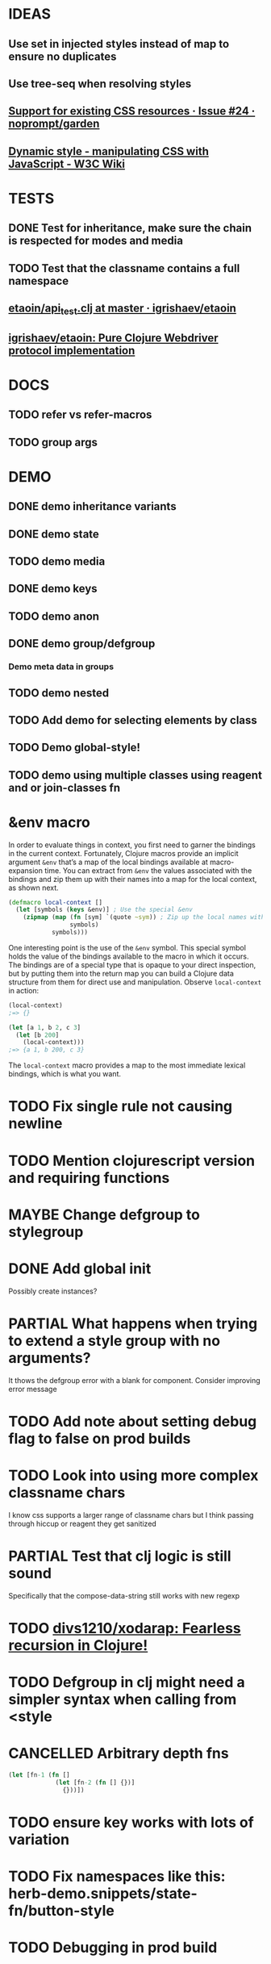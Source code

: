 #+SEQ_TODO: NEXT(t) TODO(t) WAITING(w) MAYBE(m) | DONE(d) PARTIAL(p) CANCELLED(c)
* IDEAS
** Use set in injected styles instead of map to ensure no duplicates
** Use tree-seq when resolving styles
** [[https://github.com/noprompt/garden/issues/24][Support for existing CSS resources · Issue #24 · noprompt/garden]]
** [[https://www.w3.org/wiki/Dynamic_style_-_manipulating_CSS_with_JavaScript][Dynamic style - manipulating CSS with JavaScript - W3C Wiki]]
* TESTS
** DONE Test for inheritance, make sure the chain is respected for modes and media
   CLOSED: [2018-02-17 Sat 20:18]
** TODO Test that the classname contains a full namespace
** [[https://github.com/igrishaev/etaoin/blob/master/test/etaoin/api_test.clj][etaoin/api_test.clj at master · igrishaev/etaoin]]
** [[https://github.com/igrishaev/etaoin][igrishaev/etaoin: Pure Clojure Webdriver protocol implementation]]
* DOCS
** TODO refer vs refer-macros
** TODO group args
* DEMO
** DONE demo inheritance variants
   CLOSED: [2018-11-18 Sun 16:32]
** DONE demo state
   CLOSED: [2018-11-18 Sun 16:32]
** TODO demo media
** DONE demo keys
   CLOSED: [2018-11-18 Sun 16:32]
** TODO demo anon
** DONE demo group/defgroup
   CLOSED: [2018-11-18 Sun 16:32]
*** Demo meta data in groups
** TODO demo nested
** TODO Add demo for selecting elements by class
** TODO Demo global-style!
** TODO demo using multiple classes using reagent and or join-classes fn
* &env macro
  In order to evaluate things in context, you first need to garner the bindings
  in the current context. Fortunately, Clojure macros provide an implicit
  argument ~&env~ that’s a map of the local bindings available at macro-expansion
  time. You can extract from ~&env~ the values associated with the bindings and
  zip them up with their names into a map for the local context, as shown next.

  #+BEGIN_SRC clojure
    (defmacro local-context []
      (let [symbols (keys &env)] ; Use the special &env
        (zipmap (map (fn [sym] `(quote ~sym)) ; Zip up the local names with local values
                     symbols)
                symbols)))
  #+END_SRC

  One interesting point is the use of the ~&env~ symbol. This special symbol holds
  the value of the bindings available to the macro in which it occurs. The
  bindings are of a special type that is opaque to your direct inspection, but by
  putting them into the return map you can build a Clojure data structure from
  them for direct use and manipulation. Observe ~local-context~ in action:

  #+BEGIN_SRC clojure
    (local-context)
    ;=> {}

    (let [a 1, b 2, c 3]
      (let [b 200]
        (local-context)))
    ;=> {a 1, b 200, c 3}
  #+END_SRC

  The ~local-context~ macro provides a map to the most immediate lexical bindings,
  which is what you want.

* TODO Fix single rule not causing newline
* TODO Mention clojurescript version and requiring functions
* MAYBE Change defgroup to stylegroup
* DONE Add global init
  CLOSED: [2018-11-18 Sun 16:33]
  Possibly create instances?
* PARTIAL What happens when trying to extend a style group with no arguments?
  CLOSED: [2018-10-03 Wed 19:09]
  It thows the defgroup error with a blank for component. Consider improving error message
* TODO Add note about setting debug flag to false on prod builds
* TODO Look into using more complex classname chars
  I know css supports a larger range of classname chars but I think passing
  through hiccup or reagent they get sanitized
* PARTIAL Test that clj logic is still sound
  CLOSED: [2018-10-13 Sat 19:09]
 Specifically that the compose-data-string still works with new regexp
* TODO [[https://github.com/divs1210/xodarap][divs1210/xodarap: Fearless recursion in Clojure!]]
* TODO Defgroup in clj might need a simpler syntax when calling from <style
* CANCELLED Arbitrary depth fns
  CLOSED: [2018-11-18 Sun 18:14]
  #+BEGIN_SRC clojure
    (let [fn-1 (fn []
                 (let [fn-2 (fn [] {})]
                   {}))])
  #+END_SRC
* TODO ensure key works with lots of variation
* TODO Fix namespaces like this: herb-demo.snippets/state-fn/button-style
* TODO Debugging in prod build
* TODO Finish tests
* TODO Add instance support with custom injection point
* TODO Support various meta options inside supports/media query
* TODO Fix local_binding.html example to have correct data-herb and classnames
* TODO Fix appbar taking up screen when navigating to item
* TODO Add better key meta second example
* TODO Add metadata spec
